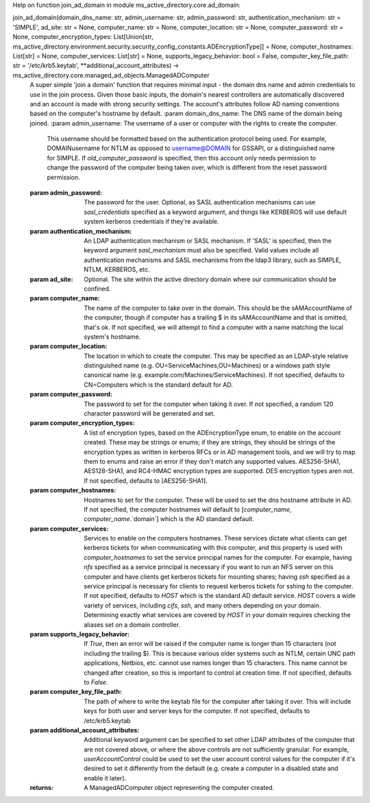 Help on function join_ad_domain in module ms_active_directory.core.ad_domain:

join_ad_domain(domain_dns_name: str, admin_username: str, admin_password: str, authentication_mechanism: str = 'SIMPLE', ad_site: str = None, computer_name: str = None, computer_location: str = None, computer_password: str = None, computer_encryption_types: List[Union[str, ms_active_directory.environment.security.security_config_constants.ADEncryptionType]] = None, computer_hostnames: List[str] = None, computer_services: List[str] = None, supports_legacy_behavior: bool = False, computer_key_file_path: str = '/etc/krb5.keytab', **additional_account_attributes) -> ms_active_directory.core.managed_ad_objects.ManagedADComputer
    A super simple 'join a domain' function that requires minimal input - the domain dns name and admin credentials
    to use in the join process.
    Given those basic inputs, the domain's nearest controllers are automatically discovered and an account is made
    with strong security settings. The account's attributes follow AD naming conventions based on the computer's
    hostname by default.
    :param domain_dns_name: The DNS name of the domain being joined.
    :param admin_username: The username of a user or computer with the rights to create the computer.
                           This username should be formatted based on the authentication protocol being used.
                           For example, DOMAIN\username for NTLM as opposed to username@DOMAIN for GSSAPI, or
                           a distinguished name for SIMPLE.
                           If `old_computer_password` is specified, then this account only needs permission to
                           change the password of the computer being taken over, which is different from the reset
                           password permission.
    :param admin_password: The password for the user. Optional, as SASL authentication mechanisms can use
                           `sasl_credentials` specified as a keyword argument, and things like KERBEROS will use
                           default system kerberos credentials if they're available.
    :param authentication_mechanism: An LDAP authentication mechanism or SASL mechanism. If 'SASL' is specified,
                                     then the keyword argument `sasl_mechanism` must also be specified. Valid values
                                     include all authentication mechanisms and SASL mechanisms from the ldap3
                                     library, such as SIMPLE, NTLM, KERBEROS, etc.
    :param ad_site: Optional. The site within the active directory domain where our communication should be confined.
    :param computer_name: The name of the computer to take over in the domain. This should be the sAMAccountName
                          of the computer, though if computer has a trailing $ in its sAMAccountName and that is
                          omitted, that's ok. If not specified, we will attempt to find a computer with a name
                          matching the local system's hostname.
    :param computer_location: The location in which to create the computer. This may be specified as an LDAP-style
                              relative distinguished name (e.g. OU=ServiceMachines,OU=Machines) or a windows path
                              style canonical name (e.g. example.com/Machines/ServiceMachines).
                              If not specified, defaults to CN=Computers which is the standard default for AD.
    :param computer_password: The password to set for the computer when taking it over. If not specified, a random
                              120 character password will be generated and set.
    :param computer_encryption_types: A list of encryption types, based on the ADEncryptionType enum, to enable on
                                      the account created. These may be strings or enums; if they are strings,
                                      they should be strings of the encryption types as written in kerberos
                                      RFCs or in AD management tools, and we will try to map them to enums and
                                      raise an error if they don't match any supported values.
                                      AES256-SHA1, AES128-SHA1, and RC4-HMAC encryption types are supported. DES
                                      encryption types aren not.
                                      If not specified, defaults to [AES256-SHA1].
    :param computer_hostnames: Hostnames to set for the computer. These will be used to set the dns hostname
                               attribute in AD. If not specified, the computer hostnames will default to
                               [`computer_name`, `computer_name`.`domain`] which is the AD standard default.
    :param computer_services: Services to enable on the computers hostnames. These services dictate what clients
                              can get kerberos tickets for when communicating with this computer, and this property
                              is used with `computer_hostnames` to set the service principal names for the computer.
                              For example, having `nfs` specified as a service principal is necessary if you want
                              to run an NFS server on this computer and have clients get kerberos tickets for
                              mounting shares; having `ssh` specified as a service principal is necessary for
                              clients to request kerberos tickets for sshing to the computer.
                              If not specified, defaults to `HOST` which is the standard AD default service.
                              `HOST` covers a wide variety of services, including `cifs`, `ssh`, and many others
                              depending on your domain. Determining exactly what services are covered by `HOST`
                              in your domain requires checking the aliases set on a domain controller.
    :param supports_legacy_behavior: If `True`, then an error will be raised if the computer name is longer than
                                     15 characters (not including the trailing $). This is because various older
                                     systems such as NTLM, certain UNC path applications, Netbios, etc. cannot
                                     use names longer than 15 characters. This name cannot be changed after
                                     creation, so this is important to control at creation time.
                                     If not specified, defaults to `False`.
    :param computer_key_file_path: The path of where to write the keytab file for the computer after taking it over.
                                   This will include keys for both user and server keys for the computer.
                                   If not specified, defaults to /etc/krb5.keytab
    :param additional_account_attributes: Additional keyword argument can be specified to set other LDAP attributes
                                          of the computer that are not covered above, or where the above controls
                                          are not sufficiently granular. For example, `userAccountControl` could
                                          be used to set the user account control values for the computer if it's
                                          desired to set it differently from the default (e.g. create a computer
                                          in a disabled state and enable it later).
    :returns: A ManagedADComputer object representing the computer created.

